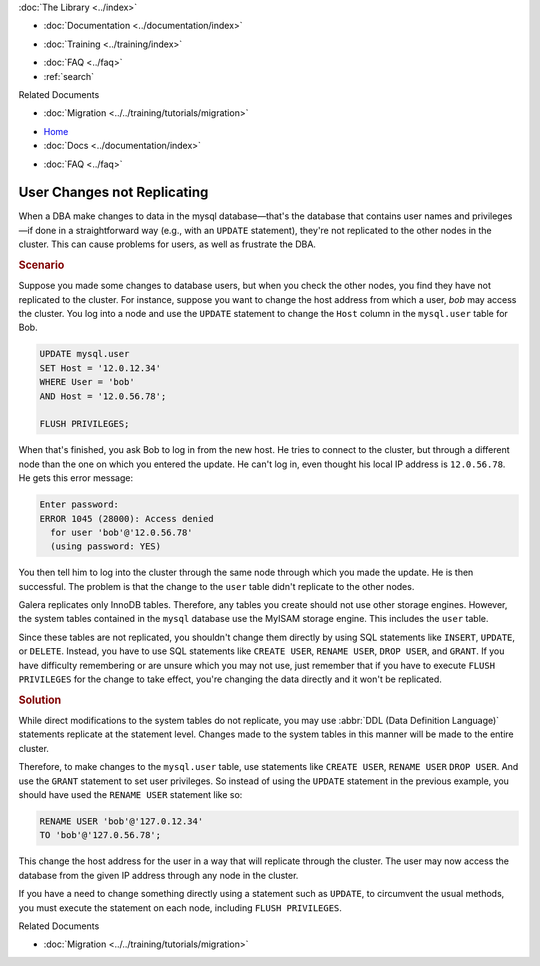 .. meta::
   :title: User Changes not Replicating in Galera
   :description:
   :language: en-US
   :keywords:
   :copyright: Codership Oy, 2014 - 2023. All Rights Reserved.


.. container:: left-margin

   .. container:: left-margin-top

      :doc:`The Library <../index>`

   .. container:: left-margin-content

      - :doc:`Documentation <../documentation/index>`

      .. cssclass:: here

         - :doc:`Knowledge Base <./index>`

      - :doc:`Training <../training/index>`

      .. cssclass:: sub-links

         - :doc:`Training Courses <../training/courses/index>`
         - :doc:`Tutorial Articles <../training/tutorials/index>`
         - :doc:`Training Videos <../training/videos/index>`

      - :doc:`FAQ <../faq>`
      - :ref:`search`

      Related Documents

      - :doc:`Migration <../../training/tutorials/migration>`

.. container:: top-links

   - `Home <https://galeracluster.com>`_
   - :doc:`Docs <../documentation/index>`

   .. cssclass:: here

      - :doc:`KB <./index>`

   .. cssclass:: nav-wider

      - :doc:`Training <../training/index>`

   - :doc:`FAQ <../faq>`


.. cssclass:: library-article
.. _`kb-trouble-user-changes`:

=============================
User Changes not Replicating
=============================

.. rst-class:: article-stats

   Length: 518 words; Published: April 1, 2014; Updated: September 12, 2019; Category: Schema & SQL; Type: Troubleshooting

When a DBA make changes to data in the mysql database |---| that's the database that contains user names and privileges |---| if done in a straightforward way (e.g., with an ``UPDATE`` statement), they're not replicated to the other nodes in the cluster. This can cause problems for users, as well as frustrate the DBA.

.. rst-class:: section-heading
.. rubric:: Scenario

Suppose you made some changes to database users, but when you check the other nodes, you find they have not replicated to the cluster. For instance, suppose you want to change the host address from which a user, *bob* may access the cluster. You log into a node and use the ``UPDATE`` statement to change the ``Host`` column in the ``mysql.user`` table for Bob.

.. code-block:: mysql

   UPDATE mysql.user
   SET Host = '12.0.12.34'
   WHERE User = 'bob'
   AND Host = '12.0.56.78';

   FLUSH PRIVILEGES;

When that's finished, you ask Bob to log in from the new host.  He tries to connect to the cluster, but through a different node than the one on which you entered the update. He can't log in, even thought his local IP address is ``12.0.56.78``.  He gets this error message:

.. code-block:: mysql

   Enter password:
   ERROR 1045 (28000): Access denied
     for user 'bob'@'12.0.56.78'
     (using password: YES)

You then tell him to log into the cluster through the same node through which you made the update.  He is then successful. The problem is that the change to the ``user`` table didn't replicate to the other nodes.

Galera replicates only InnoDB tables.  Therefore, any tables you create should not use other storage engines.  However, the system tables contained in the ``mysql`` database use the MyISAM storage engine. This includes the ``user`` table.

Since these tables are not replicated, you shouldn't change them directly by using SQL statements like ``INSERT``, ``UPDATE``, or ``DELETE``.  Instead, you have to use SQL statements like ``CREATE USER``, ``RENAME USER``, ``DROP USER``, and ``GRANT``. If you have difficulty remembering or are unsure which you may not use, just remember that if you have to execute ``FLUSH PRIVILEGES`` for the change to take effect, you're changing the data directly and it won't be replicated.


.. rst-class:: section-heading
.. rubric:: Solution

While direct modifications to the system tables do not replicate, you may use :abbr:`DDL (Data Definition Language)` statements replicate at the statement level.  Changes made to the system tables in this manner will be made to the entire cluster.

Therefore, to make changes to the ``mysql.user`` table, use statements like  ``CREATE USER``, ``RENAME USER`` ``DROP USER``. And use the ``GRANT`` statement to set user privileges.  So instead of using the ``UPDATE`` statement in the previous example, you should have used the ``RENAME USER`` statement like so:

.. code-block:: mysql

   RENAME USER 'bob'@'127.0.12.34'
   TO 'bob'@'127.0.56.78';

This change the host address for the user in a way that will replicate through the cluster.  The user may now access the database from the given IP address through any node in the cluster.

If you have a need to change something directly using a statement such as ``UPDATE``, to circumvent the usual methods, you must execute the statement on each node, including ``FLUSH PRIVILEGES``.

.. container:: bottom-links

   Related Documents

   - :doc:`Migration <../../training/tutorials/migration>`


.. |---|   unicode:: U+2014 .. EM DASH
   :trim:

